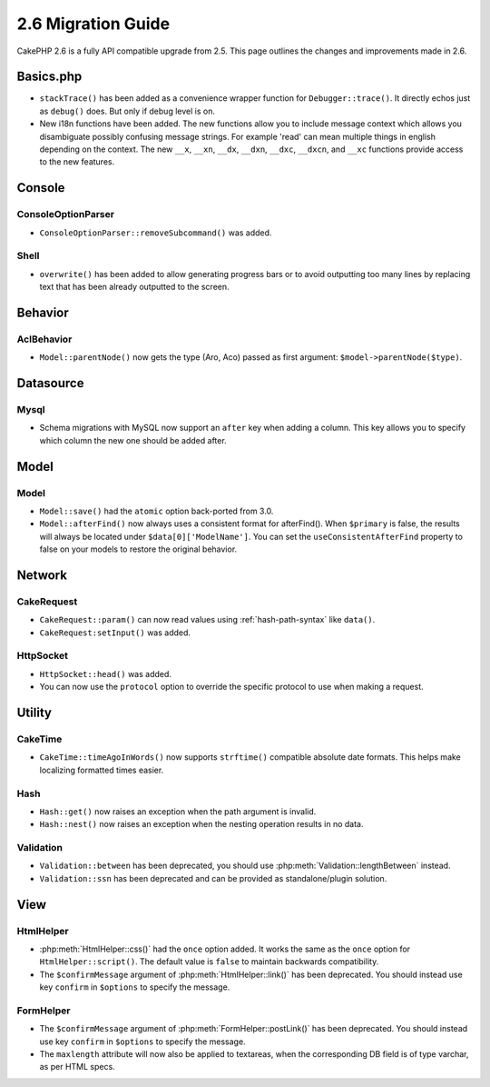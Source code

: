 2.6 Migration Guide
###################

CakePHP 2.6 is a fully API compatible upgrade from 2.5.  This page outlines
the changes and improvements made in 2.6.

Basics.php
==========

- ``stackTrace()`` has been added as a convenience wrapper function for ``Debugger::trace()``.
  It directly echos just as ``debug()`` does. But only if debug level is on.
- New i18n functions have been added. The new functions allow you to include
  message context which allows you disambiguate possibly confusing message
  strings. For example 'read' can mean multiple things in english depending on
  the context. The new ``__x``, ``__xn``, ``__dx``, ``__dxn``, ``__dxc``,
  ``__dxcn``, and ``__xc`` functions provide access to the new features.

Console
=======

ConsoleOptionParser
-------------------

- ``ConsoleOptionParser::removeSubcommand()`` was added.

Shell
-----

- ``overwrite()`` has been added to allow generating progress bars or to avoid outputting
  too many lines by replacing text that has been already outputted to the screen.

Behavior
========

AclBehavior
-----------

- ``Model::parentNode()`` now gets the type (Aro, Aco) passed as first argument: ``$model->parentNode($type)``.

Datasource
==========

Mysql
-----

- Schema migrations with MySQL now support an ``after`` key when adding
  a column. This key allows you to specify which column the new one should be
  added after.


Model
=====

Model
-----

- ``Model::save()`` had the ``atomic`` option back-ported from 3.0.
- ``Model::afterFind()`` now always uses a consistent format for afterFind().
  When ``$primary`` is false, the results will always be located under
  ``$data[0]['ModelName']``. You can set the ``useConsistentAfterFind`` property
  to false on your models to restore the original behavior.

Network
=======

CakeRequest
-----------

- ``CakeRequest::param()`` can now read values using :ref:`hash-path-syntax`
  like ``data()``.
- ``CakeRequest:setInput()`` was added.

HttpSocket
----------

- ``HttpSocket::head()`` was added.
- You can now use the ``protocol`` option to override the specific protocol to
  use when making a request.


Utility
=======

CakeTime
--------

- ``CakeTime::timeAgoInWords()`` now supports ``strftime()`` compatible absolute
  date formats. This helps make localizing formatted times easier.

Hash
----

- ``Hash::get()`` now raises an exception when the path argument is invalid.
- ``Hash::nest()`` now raises an exception when the nesting operation results in
  no data.


Validation
----------

- ``Validation::between`` has been deprecated, you should use
  :php:meth:`Validation::lengthBetween` instead.
- ``Validation::ssn`` has been deprecated and can be provided as standalone/plugin solution.


View
====

HtmlHelper
----------

- :php:meth:`HtmlHelper::css()` had the ``once`` option added. It works the same
  as the ``once`` option for ``HtmlHelper::script()``. The default value is
  ``false`` to maintain backwards compatibility.
- The ``$confirmMessage`` argument of :php:meth:`HtmlHelper::link()` has been
  deprecated. You should instead use key ``confirm`` in ``$options`` to specify
  the message.

FormHelper
----------

- The ``$confirmMessage`` argument of :php:meth:`FormHelper::postLink()` has been
  deprecated. You should instead use key ``confirm`` in ``$options`` to specify
  the message.
- The ``maxlength`` attribute will now also be applied to textareas, when the corresponding
  DB field is of type varchar, as per HTML specs.
